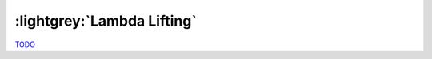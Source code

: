 .. _Lambda Lifting Chapter:

:lightgrey:`Lambda Lifting`
===========================

`TODO <https://github.com/input-output-hk/hs-opt-handbook.github.io/issues/63>`_
